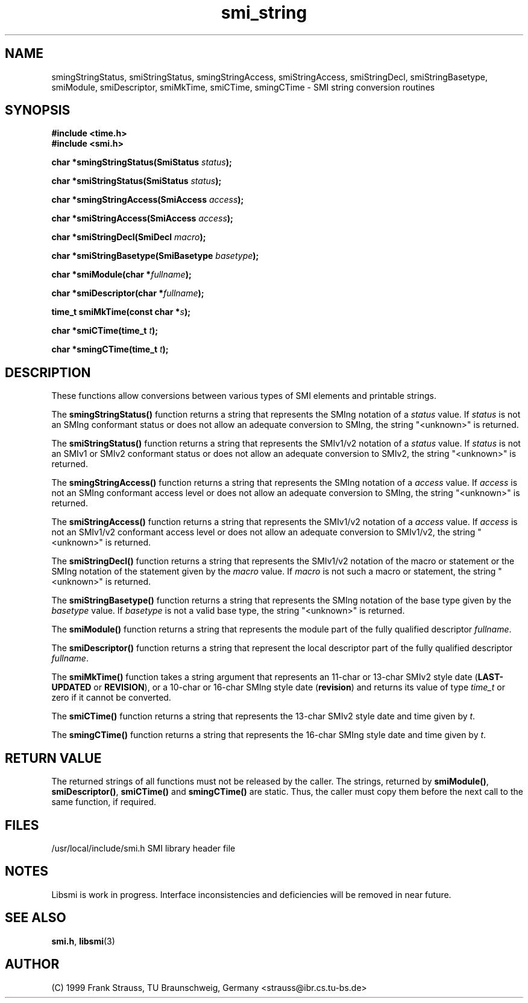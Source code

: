 .\"
.\" $Id: smi_string.3,v 1.4 1999/05/07 07:57:13 strauss Exp $
.\"
.TH smi_string 3  "May 5, 1999" "IBR" "SMI Management Information Library"
.SH NAME
smingStringStatus, smiStringStatus, smingStringAccess,
smiStringAccess, smiStringDecl, smiStringBasetype, smiModule,
smiDescriptor, smiMkTime, smiCTime, smingCTime \- SMI string
conversion routines
.SH SYNOPSIS
.nf
.B #include <time.h>
.B #include <smi.h>
.RS
.RE
.sp
.BI "char *smingStringStatus(SmiStatus " status );
.RE
.sp
.BI "char *smiStringStatus(SmiStatus " status );
.RE
.sp
.BI "char *smingStringAccess(SmiAccess " access );
.RE
.sp
.BI "char *smiStringAccess(SmiAccess " access );
.RE
.sp
.BI "char *smiStringDecl(SmiDecl " macro );
.RE
.sp
.BI "char *smiStringBasetype(SmiBasetype " basetype );
.RE
.sp
.BI "char *smiModule(char *" fullname );
.RE
.sp
.BI "char *smiDescriptor(char *" fullname );
.RE
.sp
.BI "time_t smiMkTime(const char *" s );
.RE
.sp
.BI "char *smiCTime(time_t " t );
.RE
.sp
.BI "char *smingCTime(time_t " t );
.RE
.fi
.SH DESCRIPTION
These functions allow conversions between various types of SMI elements
and printable strings.
.PP
The \fBsmingStringStatus()\fP function returns a string that represents
the SMIng notation of a \fIstatus\fP value. If \fIstatus\fP is not
an SMIng conformant status or does not allow an adequate conversion to
SMIng, the string "<unknown>" is returned.
.PP
The \fBsmiStringStatus()\fP function returns a string that represents
the SMIv1/v2 notation of a \fIstatus\fP value. If \fIstatus\fP is
not an SMIv1 or SMIv2 conformant status or does not allow an adequate
conversion to SMIv2, the string "<unknown>" is returned.
.PP
The \fBsmingStringAccess()\fP function returns a string that represents
the SMIng notation of a \fIaccess\fP value. If \fIaccess\fP is
not an SMIng conformant access level or does not allow an adequate
conversion to SMIng, the string "<unknown>" is returned.
.PP
The \fBsmiStringAccess()\fP function returns a string that represents
the SMIv1/v2 notation of a \fIaccess\fP value. If \fIaccess\fP is
not an SMIv1/v2 conformant access level or does not allow an adequate
conversion to SMIv1/v2, the string "<unknown>" is returned.
.PP
The \fBsmiStringDecl()\fP function returns a string that represents
the SMIv1/v2 notation of the macro or statement or the SMIng notation of
the statement given by the \fImacro\fP value. If \fImacro\fP is
not such a macro or statement, the string "<unknown>" is returned.
.PP
The \fBsmiStringBasetype()\fP function returns a string that represents
the SMIng notation of the base type given by the \fIbasetype\fP value.
If \fIbasetype\fP is
not a valid base type, the string "<unknown>" is returned.
.PP
The \fBsmiModule()\fP function returns a string that represents
the module part of the fully qualified descriptor \fIfullname\fP.
.PP
The \fBsmiDescriptor()\fP function returns a string that
represent the local descriptor part of the fully qualified descriptor
\fIfullname\fP.
.PP
The \fBsmiMkTime()\fP function takes a string argument that represents
an 11-char or 13-char SMIv2 style date (\fBLAST-UPDATED\fP or
\fBREVISION\fP), or a 10-char or 16-char SMIng style date
(\fBrevision\fP) and returns its value of type \fItime_t\fP or
zero if it cannot be converted.
.PP
The \fBsmiCTime()\fP function returns a string that represents the
13-char SMIv2 style date and time given by \fIt\fP.
.PP
The \fBsmingCTime()\fP function returns a string that represents the
16-char SMIng style date and time given by \fIt\fP.
.SH "RETURN VALUE"
The returned strings of all functions must not be released by the
caller. The strings, returned by \fBsmiModule()\fP,
\fBsmiDescriptor()\fP, \fBsmiCTime()\fP and \fBsmingCTime()\fP are
static. Thus, the caller must copy them before the next call to the
same function, if required.
.SH "FILES"
.nf
/usr/local/include/smi.h    SMI library header file
.fi
.SH "NOTES"
Libsmi is work in progress. Interface inconsistencies and deficiencies
will be removed in near future.
.SH "SEE ALSO"
.BR smi.h ", " libsmi "(3)"
.SH "AUTHOR"
(C) 1999 Frank Strauss, TU Braunschweig, Germany <strauss@ibr.cs.tu-bs.de>
.br
